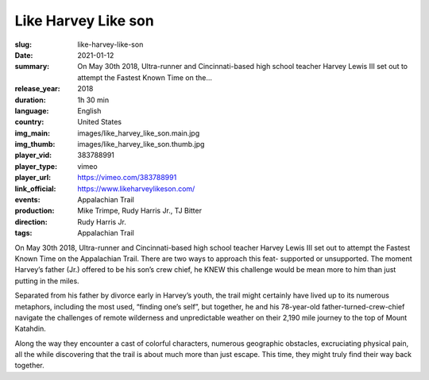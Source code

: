 Like Harvey Like son
####################

:slug: like-harvey-like-son
:date: 2021-01-12
:summary: On May 30th 2018, Ultra-runner and Cincinnati-based high school teacher Harvey Lewis III set out to attempt the Fastest Known Time on the...
:release_year: 2018
:duration: 1h 30 min
:language: English
:country: United States
:img_main: images/like_harvey_like_son.main.jpg
:img_thumb: images/like_harvey_like_son.thumb.jpg
:player_vid: 383788991
:player_type: vimeo
:player_url: https://vimeo.com/383788991
:link_official: https://www.likeharveylikeson.com/
:events: Appalachian Trail
:production: Mike Trimpe, Rudy Harris Jr., TJ Bitter
:direction: Rudy Harris Jr.
:tags: Appalachian Trail

On May 30th 2018, Ultra-runner and Cincinnati-based high school teacher Harvey Lewis III set out to attempt the Fastest Known Time on the Appalachian Trail. There are two ways to approach this feat- supported or unsupported. The moment Harvey’s father (Jr.) offered to be his son’s crew chief, he KNEW this challenge would be mean more to him than just putting in the miles. 

Separated from his father by divorce early in Harvey’s youth, the trail might certainly have lived up to its numerous metaphors, including the most used, “finding one’s self”, but together, he and his 78-year-old father-turned-crew-chief navigate the challenges of remote wilderness and unpredictable weather on their 2,190 mile journey to the top of Mount Katahdin. 

Along the way they encounter a cast of colorful characters, numerous geographic obstacles, excruciating physical pain, all the while discovering that the trail is about much more than just escape.  This time, they might truly find their way back together.
